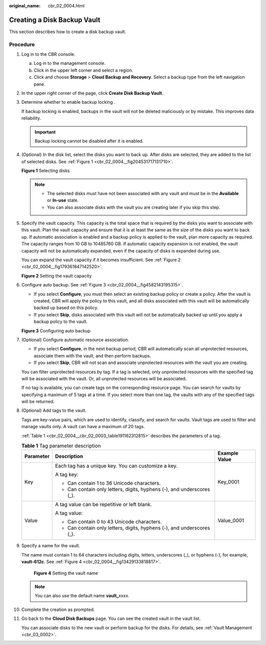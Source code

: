 :original_name: cbr_02_0004.html

.. _cbr_02_0004:

Creating a Disk Backup Vault
============================

This section describes how to create a disk backup vault.

Procedure
---------

#. Log in to the CBR console.

   a. Log in to the management console.
   b. Click |image1| in the upper left corner and select a region.
   c. Click |image2| and choose **Storage** > **Cloud Backup and Recovery**. Select a backup type from the left navigation pane.

#. In the upper right corner of the page, click **Create Disk Backup Vault**.

#. Determine whether to enable backup locking .

   If backup locking is enabled, backups in the vault will not be deleted maliciously or by mistake. This improves data reliability.

   |image3|

   .. important::

      Backup locking cannot be disabled after it is enabled.

#. (Optional) In the disk list, select the disks you want to back up. After disks are selected, they are added to the list of selected disks. See :ref:`Figure 1 <cbr_02_0004__fig204531717131710>`.

   .. _cbr_02_0004__fig204531717131710:

   **Figure 1** Selecting disks

   |image4|

   .. note::

      -  The selected disks must have not been associated with any vault and must be in the **Available** or **In-use** state.
      -  You can also associate disks with the vault you are creating later if you skip this step.

#. Specify the vault capacity. This capacity is the total space that is required by the disks you want to associate with this vault. Plan the vault capacity and ensure that it is at least the same as the size of the disks you want to back up. If automatic association is enabled and a backup policy is applied to the vault, plan more capacity as required. The capacity ranges from 10 GB to 10485760 GB. If automatic capacity expansion is not enabled, the vault capacity will not be automatically expanded, even if the capacity of disks is expanded during use.

   You can expand the vault capacity if it becomes insufficient. See :ref:`Figure 2 <cbr_02_0004__fig179361847142520>`.

   .. _cbr_02_0004__fig179361847142520:

   **Figure 2** Setting the vault capacity

   |image5|

#. Configure auto backup. See :ref:`Figure 3 <cbr_02_0004__fig4582143195315>`.

   -  If you select **Configure**, you must then select an existing backup policy or create a policy. After the vault is created, CBR will apply the policy to this vault, and all disks associated with this vault will be automatically backed up based on this policy.
   -  If you select **Skip**, disks associated with this vault will not be automatically backed up until you apply a backup policy to the vault.

   .. _cbr_02_0004__fig4582143195315:

   **Figure 3** Configuring auto backup

   |image6|

#. (Optional) Configure automatic resource association.

   -  If you select **Configure**, in the next backup period, CBR will automatically scan all unprotected resources, associate them with the vault, and then perform backups.
   -  If you select **Skip**, CBR will not scan and associate unprotected resources with the vault you are creating.

   You can filter unprotected resources by tag. If a tag is selected, only unprotected resources with the specified tag will be associated with the vault. Or, all unprotected resources will be associated.

   If no tag is available, you can create tags on the corresponding resource page. You can search for vaults by specifying a maximum of 5 tags at a time. If you select more than one tag, the vaults with any of the specified tags will be returned.

#. (Optional) Add tags to the vault.

   Tags are key-value pairs, which are used to identify, classify, and search for vaults. Vault tags are used to filter and manage vaults only. A vault can have a maximum of 20 tags.

   :ref:`Table 1 <cbr_02_0004__cbr_02_0003_table191162312815>` describes the parameters of a tag.

   .. _cbr_02_0004__cbr_02_0003_table191162312815:

   .. table:: **Table 1** Tag parameter description

      +-----------------------+------------------------------------------------------------------------+-----------------------+
      | Parameter             | Description                                                            | Example Value         |
      +=======================+========================================================================+=======================+
      | Key                   | Each tag has a unique key. You can customize a key.                    | Key_0001              |
      |                       |                                                                        |                       |
      |                       | A tag key:                                                             |                       |
      |                       |                                                                        |                       |
      |                       | -  Can contain 1 to 36 Unicode characters.                             |                       |
      |                       | -  Can contain only letters, digits, hyphens (-), and underscores (_). |                       |
      +-----------------------+------------------------------------------------------------------------+-----------------------+
      | Value                 | A tag value can be repetitive or left blank.                           | Value_0001            |
      |                       |                                                                        |                       |
      |                       | A tag value:                                                           |                       |
      |                       |                                                                        |                       |
      |                       | -  Can contain 0 to 43 Unicode characters.                             |                       |
      |                       | -  Can contain only letters, digits, hyphens (-), and underscores (_). |                       |
      +-----------------------+------------------------------------------------------------------------+-----------------------+

#. Specify a name for the vault.

   The name must contain 1 to 64 characters including digits, letters, underscores (_), or hyphens (-), for example, **vault-612c**. See :ref:`Figure 4 <cbr_02_0004__fig13429133818817>`.

   .. _cbr_02_0004__fig13429133818817:

   .. figure:: /_static/images/en-us_image_0251456277.png
      :alt: **Figure 4** Setting the vault name

      **Figure 4** Setting the vault name

   .. note::

      You can also use the default name **vault\_**\ *xxxx*.

#. Complete the creation as prompted.

#. Go back to the **Cloud Disk Backups** page. You can see the created vault in the vault list.

   You can associate disks to the new vault or perform backup for the disks. For details, see :ref:`Vault Management <cbr_03_0002>`.

.. |image1| image:: /_static/images/en-us_image_0159365094.png
.. |image2| image:: /_static/images/en-us_image_0000001599534545.jpg
.. |image3| image:: /_static/images/en-us_image_0000002124587690.png
.. |image4| image:: /_static/images/en-us_image_0000002021491294.png
.. |image5| image:: /_static/images/en-us_image_0000001186235530.png
.. |image6| image:: /_static/images/en-us_image_0000001231755471.png
